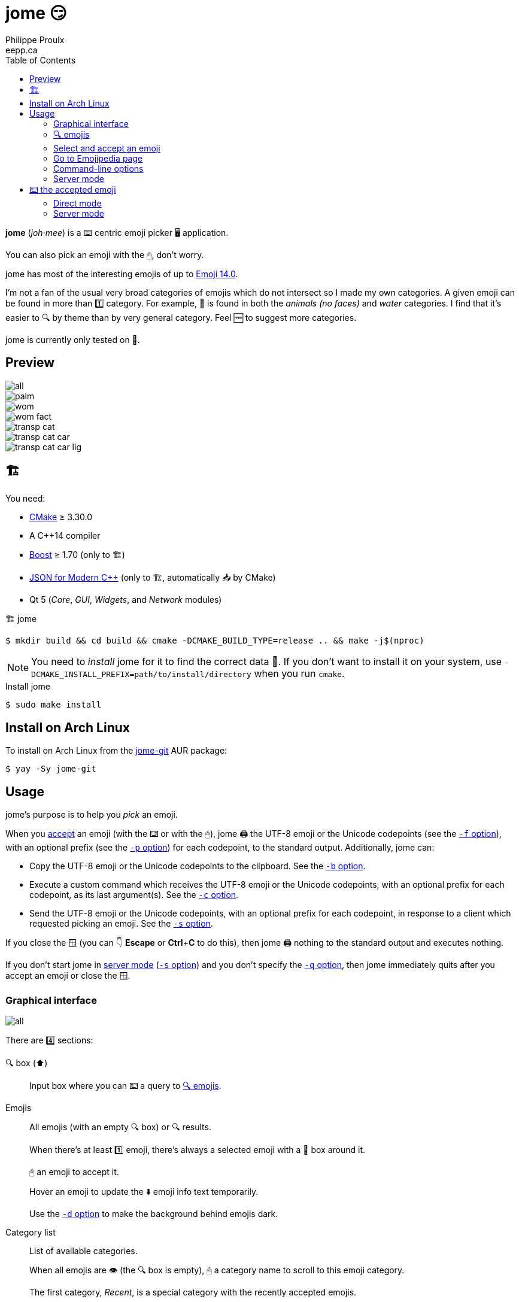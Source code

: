 = jome 😏
Philippe Proulx <eepp.ca>
:toc: left
:icons: font
:nofooter:

**jome** (_joh_·_mee_) is a ⌨️ centric emoji picker 🖥 application.

You can also pick an emoji with the 🖱, don't worry.

jome has most of the interesting emojis of up to
https://emojipedia.org/emoji-14.0/[Emoji{nbsp}14.0].

I'm not a fan of the usual very broad categories of emojis which do not
intersect so I made my own categories. A given emoji can be found in
more than 1️⃣ category. For example, 🦈 is found in both the _animals (no
faces)_ and _water_ categories. I find that it's easier to 🔍 by
theme than by very general category. Feel 🆓 to suggest more
categories.

jome is currently only tested on 🐧.


== Preview

image::screenshots/all.png[]

image::screenshots/palm.png[]

image::screenshots/wom.png[]

image::screenshots/wom-fact.png[]

image::screenshots/transp-cat.png[]

image::screenshots/transp-cat-car.png[]

image::screenshots/transp-cat-car-lig.png[]


[[build]]
== 🏗

You need:

* https://cmake.org/[CMake] ≥ 3.30.0
* A {cpp}14 compiler
* http://www.boost.org/[Boost] ≥ 1.70 (only to 🏗)
* https://json.nlohmann.me/[JSON for Modern C++] (only to 🏗,
  automatically 📥 by CMake)
* Qt 5 (_Core_, _GUI_, _Widgets_, and _Network_ modules)

.🏗 jome
----
$ mkdir build && cd build && cmake -DCMAKE_BUILD_TYPE=release .. && make -j$(nproc)
----

[NOTE]
You need to _install_ jome for it to find the correct data 📄. If you
don't want to install it on your system, use
`-DCMAKE_INSTALL_PREFIX=path/to/install/directory` when you run `cmake`.

.Install jome
----
$ sudo make install
----


== Install on Arch Linux

To install on Arch Linux from the
https://aur.archlinux.org/packages/jome-git[jome-git] AUR package:

----
$ yay -Sy jome-git
----


== Usage

jome's purpose is to help you _pick_ an emoji.

When you <<accept-emoji,accept>> an emoji (with the ⌨️ or with the 🖱),
jome 🖨 the UTF-8 emoji or the Unicode codepoints (see the
<<opt-f,`-f`{nbsp}option>>), with an optional prefix (see the
<<opt-p,`-p`{nbsp}option>>) for each codepoint, to the standard output.
Additionally, jome can:

* Copy the UTF-8 emoji or the Unicode codepoints to the clipboard. See
  the <<opt-b,`-b`{nbsp}option>>.

* Execute a custom command which receives the UTF-8 emoji or the Unicode
  codepoints, with an optional prefix for each codepoint, as its
  last argument(s). See the <<opt-c,`-c`{nbsp}option>>.

* Send the UTF-8 emoji or the Unicode codepoints, with an optional
  prefix for each codepoint, in response to a client which requested
  picking an emoji. See the <<opt-s,`-s`{nbsp}option>>.

If you close the 🪟 (you can 👇 **Escape** or **Ctrl**pass:[+]**C**
to do this), then jome 🖨 nothing to the standard output
and executes nothing.

If you don't start jome in <<server-mode,server mode>>
(<<opt-s,`-s`{nbsp}option>>) and you don't specify the
<<opt-q,`-q`{nbsp}option>>, then jome immediately quits after you accept
an emoji or close the 🪟.


=== Graphical interface

image::screenshots/all.png[]

There are 4️⃣ sections:

[[find-box]]🔍 box (⬆️)::
    Input box where you can ⌨️ a query to <<find-emojis,🔍 emojis>>.

Emojis::
    All emojis (with an empty 🔍 box) or 🔍 results.
+
When there's at least 1️⃣ emoji, there's always a selected emoji with a
🔴 box around it.
+
🖱 an emoji to accept it.
+
Hover an emoji to update the ⬇️ emoji info text temporarily.
+
Use the <<opt-d,`-d`{nbsp}option>> to make the background behind emojis
dark.

Category list::
    List of available categories.
+
When all emojis are 👁 (the 🔍 box is empty), 🖱 a category
name to scroll to this emoji category.
+
The first category, _Recent_, is a special category with the recently
accepted emojis.

Emoji info text (⬇️)::
    Name, Unicode codepoints, and Emoji version of the selected or
    hovered emoji.


[[find-emojis]]
=== 🔍 emojis

The power of jome is its <<find-box,🔍 box>>.

When you launch jome, the 🔍 box is focused, and it should stay
focused unless you browse emojis manually with the intention of
accepting one with the 🖱.

The format of a query is 1️⃣ of:

* `_TERMS_`
* `_CAT_/`
* `_CAT_/_TERMS_`

where:

`_CAT_`::
    Partial name of categories in which to 🔍.

`_TERMS_`::
    Space-separated list of 🔍 terms.
+
For an emoji to be part of the results, at least 1️⃣ of its keywords
must contain _all_ the 🔍 terms.


[[select]]
=== Select and accept an emoji

To select an emoji, use the following ⌨️:

⬅️, ➡️, ⬆️, ⬇️::
    Go ⬅️/➡️/⬆️/⬇️.

**Ctrl**pass:[+]⬅️, **Ctrl**pass:[+]➡️::
    Go ⬅️/➡️ 5️⃣ emojis.

**Page ⬆️**, **Page ⬇️**::
    Go ⬆️/⬇️ 10 rows.

**Home**::
    Go to the first emoji.

**End**::
    Go to the last emoji.

[[accept-emoji]]To accept the selected emoji, 👇:

**Enter**::
    Accept the selected emoji with the default skin tone
    (if applicable).

**F1**, **F2**, **F3**, **F4**, **F5**::
    If the selected emoji supports skin tones, accept the selected
    emoji with a light, medium-light, medium, medium-dark, or dark
    skin tone.

To cancel, 👇 **Escape** or **Ctrl**pass:[+]**C**, or close the 🪟.


=== Go to Emojipedia page

To go to the https://emojipedia.org/[Emojipedia] 📃 of the
<<select,selected>> emoji, 👇 **F12**.

To go to the Emojipedia 📃 of any emoji with the 🖱, right-click it and
click "`Go to Emojipedia page`".

[[cl-options]]
=== Command-line options

[[opt-f]]`-f _FMT_`::
    Set the output format to `_FMT_`:
+
--
`utf-8` (default)::
    UTF-8 emoji.

`cp`::
    Space-separated Unicode codepoints (hexadecimal).
+
Example: `1f645 200d 2642 fe0f`
--

[[opt-p]]`-p _PREFIX_`::
    Set the prefix to be prepended to each Unicode codepoint.
+
For example, with `-f cp` and `-p U+`: `U+1f645 U+200d U+2642 U+fe0f`.

`-n`::
    Do not 🖨 a newline after 🖨 the emoji or codepoints.

[[opt-c]]`-c _CMD_`::
    When you accept an emoji, execute command `_CMD_` 20{nbsp}ms
    _after_ closing the jome 🪟.
+
jome interprets `_CMD_` like a 🐚 does, so you can have arguments
too.
+
`_CMD_` receives the UTF-8 emoji or the Unicode codepoints (depending on
the <<opt-f,`-f`{nbsp}option>>) with their optional prefix as its last
argument(s).
+
Examples with https://www.semicomplete.com/projects/xdotool/[xdotool]:
+
----
$ jome -c 'xdotool type'
$ jome -f cp -p U -c 'xdotool key --delay 20'
----

[[opt-b]]`-b`::
    When you accept an emoji, copy the UTF-8 emoji or the Unicode
    codepoints (depending on the <<opt-f,`-f`{nbsp}option>>) to the 📋.

[[opt-q]]`-q`::
    Do not quit when you <<accept-emoji,accept>> an emoji.
+
By default, when you accept an emoji (with the ⌨️ or with the 🖱), jome:
+
--
. 🖨 the accepted emoji or its codepoints to the standard output.
. Hides its 🪟.
. **Optional**: Copies the accepted emoji/codepoints to the
  clipboard (see the <<opt-b,`-b`{nbsp}option>>).
. **Optional**: Executes a command (see the <<opt-c,`-c`{nbsp}option>>)
  after 20{nbsp}ms.
. **If not running in server mode**, quits (see the
  <<opt-s,`-s`{nbsp}option>>).
--
+
With the `-q`{nbsp}option, jome does not hide its 🪟 and does not quit
when you accept an emoji so that you can make it 🖨 multiple emojis
and/or execute a command multiple ⏲ with multiple emojis without
restarting the application.
+
You cannot specify the `-q` and <<opt-s,`-s`>>{nbsp}options at the same
⏲.

[[opt-s]]`-s _NAME_`::
    Start jome in <<server-mode,server mode>> and set the server name
    to `_NAME_`.
+
On Unix, this creates the socket 📄 `/tmp/_NAME_` which must _not exist_
before you start jome.
+
You cannot specify the `-s` and <<opt-q,`-q`>>{nbsp}options at the same
⏲.

[[opt-d]]`-d`::
    Use a dark background for emojis.

[[opt-w]]`-w _WIDTH_`::
    Set the width of individual emojis to `_WIDTH_`{nbsp}pixels, amongst
    16, 24, 32 (default), 40, or 48.

[[opt-P]]`-P _PERIOD_`::
    Set the flashing period of the selection square to
    `_PERIOD_`{nbsp}ms (greater or equal than 32).
+
The selection square doesn't flash by default.


[[server-mode]]
=== Server mode

jome features a server mode to avoid creating a process (a Qt 🪟 can
be quite long to create) every ⏲ you need to pick an emoji. With this
mode, you can 👁 the jome 🪟 instantaneously.

To start jome in server mode, use the <<opt-s,`-s`{nbsp}option>> to
specify the server name:

----
$ jome -s mein-server
----

This creates a local server named `mein-server`. On Unix, it creates the
socket 📄 `/tmp/mein-server`.

[IMPORTANT]
--
On Unix, the server mode won't work if the socket 📄
already exists. Remove the 📄 before you start jome in server mode:

----
$ rm -f /tmp/mein-server
$ jome -s mein-server
----
--

When jome starts in server mode, it does not 👁 its 🪟. Instead,
it ⌛ for a command sent by the client, `jome-ctl`. To 👁 the
🪟:

----
$ jome-ctl mein-server
----

When you <<accept-emoji,accept>> an emoji, `jome-ctl` 🖨 what jome
also 🖨 to the standard output and quits with exit code 0️⃣.
Therefore, the output format of `jome-ctl` is 🎛 by the
<<cl-options,options>> passed to `jome`.

If you cancel jome (👇 **Escape** or **Ctrl**pass:[+]**C**, or
close the 🪟), `jome-ctl` 🖨 nothing and returns with exit code 1️⃣.

In server mode, jome does not quit once you accept an emoji or cancel:
it hides the 🪟 and keeps 👂. To make it quit gracefully,
which also removes the socket 📄:

----
$ jome-ctl mein-server quit
----

You don't need to use what `jome-ctl` 🖨 to the standard output. You can
use jome in server mode with the <<opt-c,`-c`{nbsp}option>> to make jome
execute a command itself. For example:

----
$ rm -f mein-server
$ jome -s mein-server -c 'xdotool type'
----

Then, bind a ⌨️ shortcut to:

----
$ jome-ctl mein-server
----


== ⌨️ the accepted emoji

Here are Bash 📜 to ⌨️ the accepted emoji with
https://www.semicomplete.com/projects/xdotool/[xdotool].


=== Direct mode

With `xdotool key`::
+
[source,bash]
----
#!/usr/bin/bash

codepoints=$(jome -f cp -p U)

if (($? != 0)); then
    exit 1
fi

xdotool key --delay 20 $codepoints
----

With `xdotool type`::
+
[source,bash]
----
#!/usr/bin/bash

emoji=$(jome)

if (($? != 0)); then
    exit 1
fi

xdotool type "$emoji"
----


=== Server mode

With `xdotool key`::
+
[source,bash]
----
#!/usr/bin/bash

socket_name=jome.socket.$(id -u)

if [[ ! -e "/tmp/$socket_name" ]]; then
    jome -s "$socket_name" -n -w48 -f cp -p U & disown

    until [[ -e "/tmp/$socket_name" ]]; do
        sleep .1
    done
fi

emoji=$(jome-ctl "$socket_name")

if (($? == 0)); then
    sleep .02
    xdotool key --delay 20 "$emoji"
fi
----

With `xdotool type`::
+
[source,bash]
----
#!/usr/bin/bash

socket_name=jome.socket.$(id -u)

if [[ ! -e "/tmp/$socket_name" ]]; then
    jome -s "$socket_name" -n -w48 & disown

    until [[ -e "/tmp/$socket_name" ]]; do
        sleep .1
    done
fi

emoji=$(jome-ctl "$socket_name")

if (($? == 0)); then
    sleep .02
    xdotool type "$emoji"
fi
----
